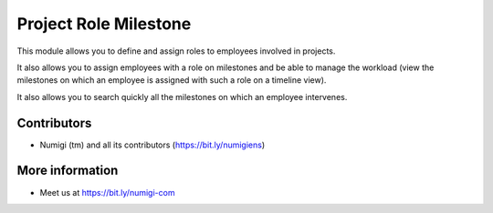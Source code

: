 Project Role Milestone
======================
This module allows you to define and assign roles to employees involved in projects.

It also allows you to assign employees with a role on milestones and be able to manage the workload
(view the milestones on which an employee is assigned with such a role on a timeline view).

It also allows you to search quickly all the milestones on which an employee intervenes.


Contributors
------------
* Numigi (tm) and all its contributors (https://bit.ly/numigiens)

More information
----------------
* Meet us at https://bit.ly/numigi-com